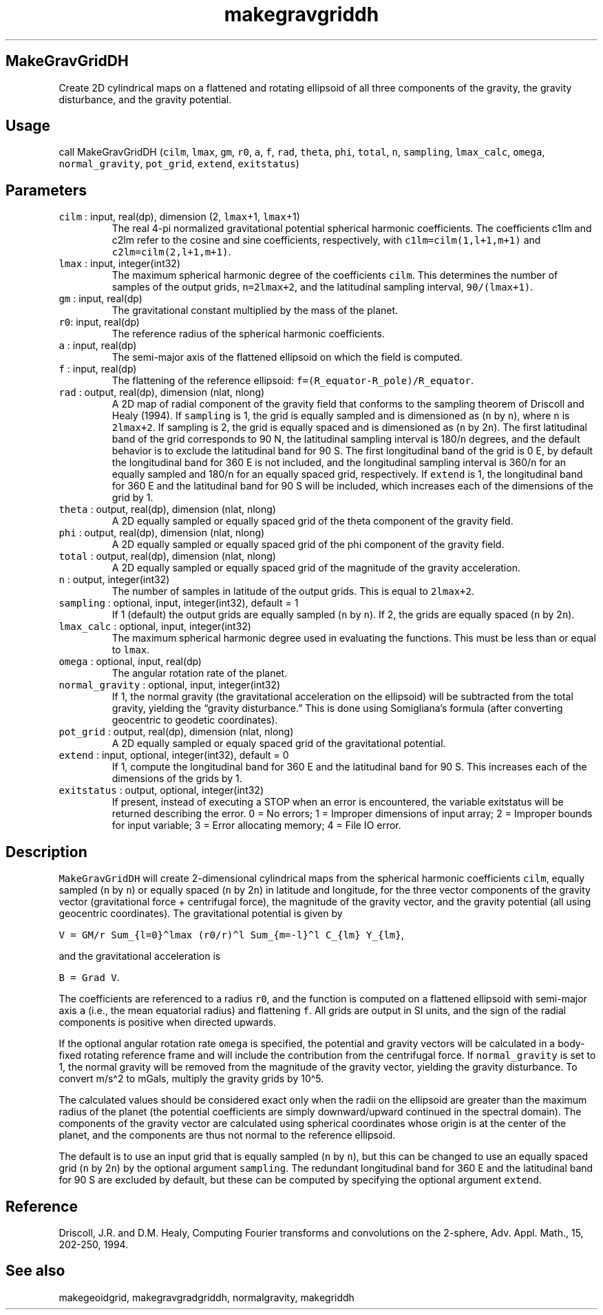 .\" Automatically generated by Pandoc 3.1.3
.\"
.\" Define V font for inline verbatim, using C font in formats
.\" that render this, and otherwise B font.
.ie "\f[CB]x\f[]"x" \{\
. ftr V B
. ftr VI BI
. ftr VB B
. ftr VBI BI
.\}
.el \{\
. ftr V CR
. ftr VI CI
. ftr VB CB
. ftr VBI CBI
.\}
.TH "makegravgriddh" "1" "2021-02-15" "Fortran 95" "SHTOOLS 4.13"
.hy
.SH MakeGravGridDH
.PP
Create 2D cylindrical maps on a flattened and rotating ellipsoid of all
three components of the gravity, the gravity disturbance, and the
gravity potential.
.SH Usage
.PP
call MakeGravGridDH (\f[V]cilm\f[R], \f[V]lmax\f[R], \f[V]gm\f[R],
\f[V]r0\f[R], \f[V]a\f[R], \f[V]f\f[R], \f[V]rad\f[R], \f[V]theta\f[R],
\f[V]phi\f[R], \f[V]total\f[R], \f[V]n\f[R], \f[V]sampling\f[R],
\f[V]lmax_calc\f[R], \f[V]omega\f[R], \f[V]normal_gravity\f[R],
\f[V]pot_grid\f[R], \f[V]extend\f[R], \f[V]exitstatus\f[R])
.SH Parameters
.TP
\f[V]cilm\f[R] : input, real(dp), dimension (2, \f[V]lmax\f[R]+1, \f[V]lmax\f[R]+1)
The real 4-pi normalized gravitational potential spherical harmonic
coefficients.
The coefficients c1lm and c2lm refer to the cosine and sine
coefficients, respectively, with \f[V]c1lm=cilm(1,l+1,m+1)\f[R] and
\f[V]c2lm=cilm(2,l+1,m+1)\f[R].
.TP
\f[V]lmax\f[R] : input, integer(int32)
The maximum spherical harmonic degree of the coefficients
\f[V]cilm\f[R].
This determines the number of samples of the output grids,
\f[V]n=2lmax+2\f[R], and the latitudinal sampling interval,
\f[V]90/(lmax+1)\f[R].
.TP
\f[V]gm\f[R] : input, real(dp)
The gravitational constant multiplied by the mass of the planet.
.TP
\f[V]r0\f[R]: input, real(dp)
The reference radius of the spherical harmonic coefficients.
.TP
\f[V]a\f[R] : input, real(dp)
The semi-major axis of the flattened ellipsoid on which the field is
computed.
.TP
\f[V]f\f[R] : input, real(dp)
The flattening of the reference ellipsoid:
\f[V]f=(R_equator-R_pole)/R_equator\f[R].
.TP
\f[V]rad\f[R] : output, real(dp), dimension (nlat, nlong)
A 2D map of radial component of the gravity field that conforms to the
sampling theorem of Driscoll and Healy (1994).
If \f[V]sampling\f[R] is 1, the grid is equally sampled and is
dimensioned as (\f[V]n\f[R] by \f[V]n\f[R]), where \f[V]n\f[R] is
\f[V]2lmax+2\f[R].
If sampling is 2, the grid is equally spaced and is dimensioned as
(\f[V]n\f[R] by 2\f[V]n\f[R]).
The first latitudinal band of the grid corresponds to 90 N, the
latitudinal sampling interval is 180/\f[V]n\f[R] degrees, and the
default behavior is to exclude the latitudinal band for 90 S.
The first longitudinal band of the grid is 0 E, by default the
longitudinal band for 360 E is not included, and the longitudinal
sampling interval is 360/\f[V]n\f[R] for an equally sampled and
180/\f[V]n\f[R] for an equally spaced grid, respectively.
If \f[V]extend\f[R] is 1, the longitudinal band for 360 E and the
latitudinal band for 90 S will be included, which increases each of the
dimensions of the grid by 1.
.TP
\f[V]theta\f[R] : output, real(dp), dimension (nlat, nlong)
A 2D equally sampled or equally spaced grid of the theta component of
the gravity field.
.TP
\f[V]phi\f[R] : output, real(dp), dimension (nlat, nlong)
A 2D equally sampled or equally spaced grid of the phi component of the
gravity field.
.TP
\f[V]total\f[R] : output, real(dp), dimension (nlat, nlong)
A 2D equally sampled or equally spaced grid of the magnitude of the
gravity acceleration.
.TP
\f[V]n\f[R] : output, integer(int32)
The number of samples in latitude of the output grids.
This is equal to \f[V]2lmax+2\f[R].
.TP
\f[V]sampling\f[R] : optional, input, integer(int32), default = 1
If 1 (default) the output grids are equally sampled (\f[V]n\f[R] by
\f[V]n\f[R]).
If 2, the grids are equally spaced (\f[V]n\f[R] by 2\f[V]n\f[R]).
.TP
\f[V]lmax_calc\f[R] : optional, input, integer(int32)
The maximum spherical harmonic degree used in evaluating the functions.
This must be less than or equal to \f[V]lmax\f[R].
.TP
\f[V]omega\f[R] : optional, input, real(dp)
The angular rotation rate of the planet.
.TP
\f[V]normal_gravity\f[R] : optional, input, integer(int32)
If 1, the normal gravity (the gravitational acceleration on the
ellipsoid) will be subtracted from the total gravity, yielding the
\[lq]gravity disturbance.\[rq] This is done using Somigliana\[cq]s
formula (after converting geocentric to geodetic coordinates).
.TP
\f[V]pot_grid\f[R] : output, real(dp), dimension (nlat, nlong)
A 2D equally sampled or equaly spaced grid of the gravitational
potential.
.TP
\f[V]extend\f[R] : input, optional, integer(int32), default = 0
If 1, compute the longitudinal band for 360 E and the latitudinal band
for 90 S.
This increases each of the dimensions of the grids by 1.
.TP
\f[V]exitstatus\f[R] : output, optional, integer(int32)
If present, instead of executing a STOP when an error is encountered,
the variable exitstatus will be returned describing the error.
0 = No errors; 1 = Improper dimensions of input array; 2 = Improper
bounds for input variable; 3 = Error allocating memory; 4 = File IO
error.
.SH Description
.PP
\f[V]MakeGravGridDH\f[R] will create 2-dimensional cylindrical maps from
the spherical harmonic coefficients \f[V]cilm\f[R], equally sampled
(\f[V]n\f[R] by \f[V]n\f[R]) or equally spaced (\f[V]n\f[R] by
2\f[V]n\f[R]) in latitude and longitude, for the three vector components
of the gravity vector (gravitational force + centrifugal force), the
magnitude of the gravity vector, and the gravity potential (all using
geocentric coordinates).
The gravitational potential is given by
.PP
\f[V]V = GM/r Sum_{l=0}\[ha]lmax (r0/r)\[ha]l Sum_{m=-l}\[ha]l C_{lm} Y_{lm}\f[R],
.PP
and the gravitational acceleration is
.PP
\f[V]B = Grad V\f[R].
.PP
The coefficients are referenced to a radius \f[V]r0\f[R], and the
function is computed on a flattened ellipsoid with semi-major axis
\f[V]a\f[R] (i.e., the mean equatorial radius) and flattening
\f[V]f\f[R].
All grids are output in SI units, and the sign of the radial components
is positive when directed upwards.
.PP
If the optional angular rotation rate \f[V]omega\f[R] is specified, the
potential and gravity vectors will be calculated in a body-fixed
rotating reference frame and will include the contribution from the
centrifugal force.
If \f[V]normal_gravity\f[R] is set to 1, the normal gravity will be
removed from the magnitude of the gravity vector, yielding the gravity
disturbance.
To convert m/s\[ha]2 to mGals, multiply the gravity grids by 10\[ha]5.
.PP
The calculated values should be considered exact only when the radii on
the ellipsoid are greater than the maximum radius of the planet (the
potential coefficients are simply downward/upward continued in the
spectral domain).
The components of the gravity vector are calculated using spherical
coordinates whose origin is at the center of the planet, and the
components are thus not normal to the reference ellipsoid.
.PP
The default is to use an input grid that is equally sampled (\f[V]n\f[R]
by \f[V]n\f[R]), but this can be changed to use an equally spaced grid
(\f[V]n\f[R] by 2\f[V]n\f[R]) by the optional argument
\f[V]sampling\f[R].
The redundant longitudinal band for 360 E and the latitudinal band for
90 S are excluded by default, but these can be computed by specifying
the optional argument \f[V]extend\f[R].
.SH Reference
.PP
Driscoll, J.R.
and D.M.
Healy, Computing Fourier transforms and convolutions on the 2-sphere,
Adv.
Appl.
Math., 15, 202-250, 1994.
.SH See also
.PP
makegeoidgrid, makegravgradgriddh, normalgravity, makegriddh
